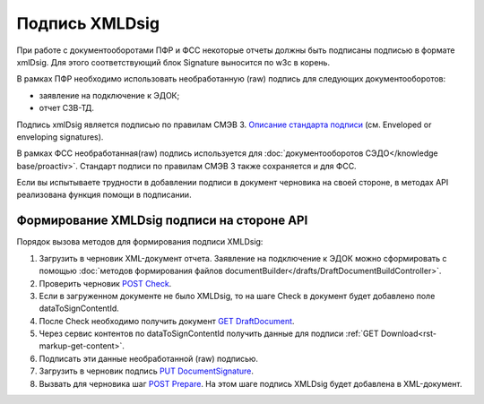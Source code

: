 .. _`Описание стандарта подписи`: https://www.w3.org/TR/2013/REC-xmldsig-core1-20130411/ 
.. _`POST Check`: https://developer.kontur.ru/doc/extern.drafts/method?type=post&path=%2Fv1%2F%7BaccountId%7D%2Fdrafts%2F%7BdraftId%7D%2Fcheck
.. _`GET DraftDocument`: https://developer.kontur.ru/doc/extern.drafts/method?type=get&path=%2Fv1%2F%7BaccountId%7D%2Fdrafts%2F%7BdraftId%7D
.. _`PUT DocumentSignature`: https://developer.kontur.ru/doc/extern.drafts/method?type=put&path=%2Fv1%2F%7BaccountId%7D%2Fdrafts%2F%7BdraftId%7D%2Fdocuments%2F%7BdocumentId%7D%2Fsignature
.. _`POST Prepare`: https://developer.kontur.ru/doc/extern.drafts/method?type=post&path=%2Fv1%2F%7BaccountId%7D%2Fdrafts%2F%7BdraftId%7D%2Fprepare

Подпись XMLDsig
===============

При работе с документооборотами ПФР и ФСС некоторые отчеты должны быть подписаны подписью в формате xmlDsig. Для этого соответствующий блок Signature выносится по w3c в корень.

В рамках ПФР необходимо использовать необработанную (raw) подпись для следующих документооборотов:

* заявление на подключение к ЭДОК;
* отчет СЗВ-ТД.

Подпись xmlDsig является подписью по правилам СМЭВ 3. `Описание стандарта подписи`_ (см. Enveloped or enveloping signatures).

В рамках ФСС необработанная(raw) подпись используется для :doc:`документооборотов СЭДО</knowledge base/proactiv>`. Стандарт подписи по правилам СМЭВ 3 также сохраняется и для ФСС. 

Если вы испытываете трудности в добавлении подписи в документ черновика на своей стороне, в методах API реализована функция помощи в подписании.


.. _rst-markup-apiForXmlDsig:

Формирование XMLDsig подписи на стороне API 
-------------------------------------------

Порядок вызова методов для формирования подписи XMLDsig:

#. Загрузить в черновик XML-документ отчета. Заявление на подключение к ЭДОК можно сформировать с помощью :doc:`методов формирования файлов documentBuilder</drafts/DraftDocumentBuildController>`.
#. Проверить черновик `POST Check`_.
#. Если в загруженном документе не было XMLDsig, то на шаге Check в документ будет добавлено поле dataToSignContentId.
#. После Check необходимо получить документ `GET DraftDocument`_.
#. Через сервис контентов по dataToSignContentId получить данные для подписи :ref:`GET Download<rst-markup-get-content>`.
#. Подписать эти данные необработанной (raw) подписью.
#. Загрузить в черновик подпись `PUT DocumentSignature`_.
#. Вызвать для черновика шаг `POST Prepare`_. На этом шаге подпись XMLDsig будет добавлена в XML-документ.